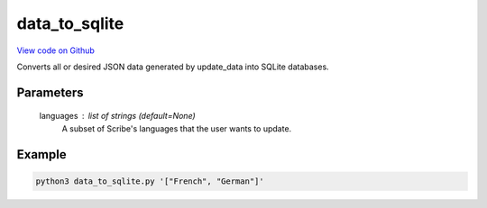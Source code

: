 data_to_sqlite
==============

`View code on Github <https://github.com/scribe-org/Scribe-Data/blob/main/src/scribe_data/load/data_to_sqlite.py>`_

Converts all or desired JSON data generated by update_data into SQLite databases.

Parameters
----------
    languages : list of strings (default=None)
        A subset of Scribe's languages that the user wants to update.

Example
-------

.. code:: bash

    python3 data_to_sqlite.py '["French", "German"]'

..
